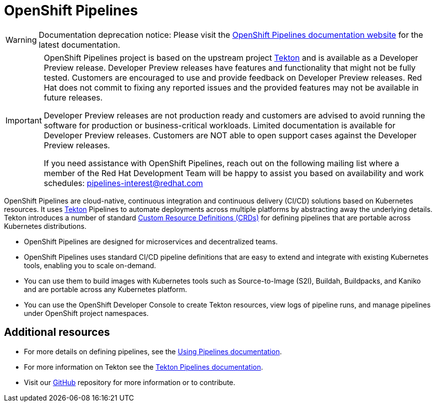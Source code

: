 [id="openshift-pipelines_{context}"]
= OpenShift Pipelines

[WARNING]
====
Documentation deprecation notice: Please visit the link:https://docs.openshift.com/container-platform/latest/pipelines/understanding-openshift-pipelines.html[OpenShift Pipelines documentation website] for the latest documentation.
====

[IMPORTANT]
====
OpenShift Pipelines project is based on the upstream project link:https://github.com/tektoncd[Tekton] and is available as a Developer Preview release. Developer Preview releases have features and functionality that might not be fully tested. Customers are encouraged to use and provide feedback on Developer Preview releases. Red Hat does not commit to fixing any reported issues and the provided features may not be available in future releases.

Developer Preview releases are not production ready and customers are advised to avoid running the software for production or business-critical workloads. Limited documentation is available for Developer Preview releases. Customers are NOT able to open support cases against the Developer Preview releases.

If you need assistance with OpenShift Pipelines, reach out on the following mailing list where a member of the Red Hat Development Team will be happy to assist you based on availability and work schedules: pipelines-interest@redhat.com
====

OpenShift Pipelines are cloud-native, continuous integration and continuous delivery (CI/CD) solutions based on Kubernetes resources. It uses link:https://tekton.dev[Tekton] Pipelines to automate deployments across multiple platforms by abstracting away the underlying details. Tekton introduces a number of standard link:https://kubernetes.io/docs/concepts/extend-kubernetes/api-extension/custom-resources/[Custom Resource Definitions (CRDs)] for defining pipelines that are portable across Kubernetes distributions.

* OpenShift Pipelines are designed for microservices and decentralized teams.
* OpenShift Pipelines uses standard CI/CD pipeline definitions that are easy to extend and integrate with existing Kubernetes tools, enabling you to scale on-demand.
* You can use them to build images with Kubernetes tools such as Source-to-Image (S2I), Buildah, Buildpacks, and Kaniko and are portable across any Kubernetes platform.
* You can use the OpenShift Developer Console to create Tekton resources, view logs of pipeline runs, and manage pipelines under OpenShift project namespaces.


== Additional resources

* For more details on defining pipelines, see the link:https://openshift.github.io/pipelines-docs/docs/docs/0.7/assembly_using-pipelines.html[Using Pipelines documentation].
* For more information on Tekton see the link:https://github.com/tektoncd[Tekton Pipelines documentation].
* Visit our link:https://github.com/openshift/pipelines-docs[GitHub] repository for more information or to contribute.
